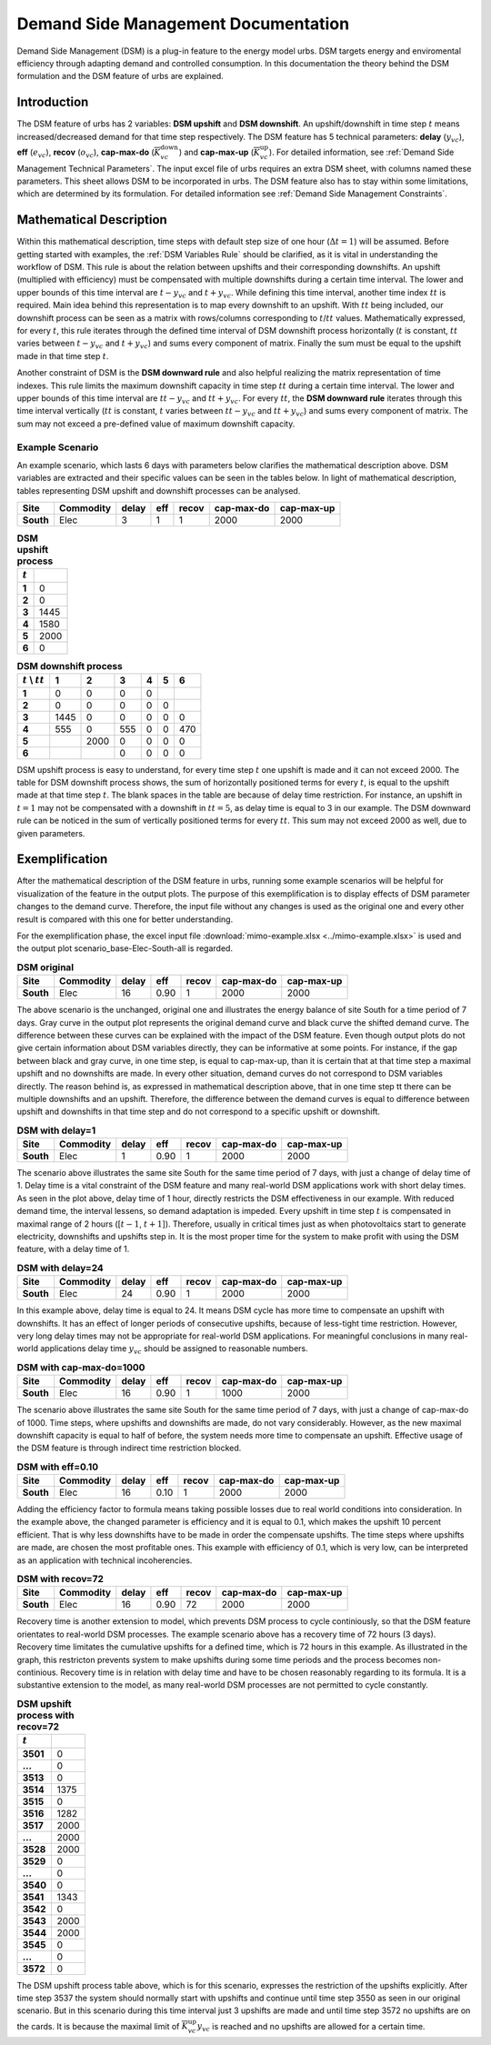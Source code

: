 .. module:: urbs


Demand Side Management Documentation
************************************

Demand Side Management (DSM) is a plug-in feature to the energy model urbs. 
DSM targets energy and enviromental efficiency through adapting demand and 
controlled consumption. In this documentation the theory behind the DSM 
formulation and the DSM feature of urbs are explained.


Introduction
------------

The DSM feature of urbs has 2 variables: **DSM upshift** and **DSM downshift**. 
An upshift/downshift in time step :math:`t` means increased/decreased demand for that 
time step respectively. The DSM feature has 5 technical parameters: **delay** (:math:`y_{vc}`), **eff** (:math:`e_{vc}`), 
**recov** (:math:`o_{vc}`), **cap-max-do** (:math:`\overline{K}_{vc}^\text{down}`) and **cap-max-up** (:math:`\overline{K}_{vc}^\text{up}`). 
For detailed information, see :ref:`Demand Side Management Technical Parameters`.
The input excel file of urbs requires an extra DSM sheet, with columns named 
these parameters. This sheet allows DSM to be incorporated in urbs. The DSM feature 
also has to stay within some limitations, which are determined by its formulation. 
For detailed information see :ref:`Demand Side Management Constraints`.


Mathematical Description
------------------------

Within this mathematical description, time steps with default step size of one hour (:math:`\Delta t = 1`)
will be assumed. Before getting started with examples, the :ref:`DSM Variables Rule` should be 
clarified, as it is vital in understanding the workflow of DSM. This rule 
is about the relation between upshifts and their corresponding downshifts. An upshift (multiplied 
with efficiency) must be compensated with multiple downshifts during a certain
time interval. The lower and upper bounds of this time interval are :math:`t - y_{vc}` 
and :math:`t + y_{vc}`. While defining this time interval, another 
time index :math:`tt` is required. Main idea behind this representation is to map every downshift 
to an upshift. With :math:`tt` being included, our downshift process 
can be seen as a matrix with rows/columns corresponding to :math:`t`/:math:`tt` values. 
Mathematically expressed, for every :math:`t`, this rule iterates through 
the defined time interval of DSM downshift process horizontally (:math:`t` is constant, :math:`tt` varies between :math:`t - y_{vc}` and :math:`t + y_{vc}`) 
and sums every component of matrix. Finally the sum must be equal to the upshift 
made in that time step :math:`t`.
   
Another constraint of DSM is the **DSM downward rule** and also helpful realizing the 
matrix representation of time indexes. This rule limits the maximum downshift 
capacity in time step :math:`tt` during a certain time interval. The lower and upper bounds 
of this time interval are :math:`tt - y_{vc}` and :math:`tt + y_{vc}`. For every :math:`tt`, 
the **DSM downward rule** iterates through this time interval vertically (:math:`tt` is constant, 
:math:`t` varies between :math:`tt - y_{vc}` and :math:`tt + y_{vc}`) and sums every component of matrix. The sum may not 
exceed a pre-defined value of maximum downshift capacity.


Example Scenario
^^^^^^^^^^^^^^^^

An example scenario, which lasts 6 days with parameters below clarifies the mathematical 
description above. DSM variables are extracted and their specific values can be seen
in the tables below. In light of mathematical description, tables representing DSM upshift and downshift processes 
can be analysed.

.. csv-table::
   :header-rows: 1
   :stub-columns: 1

   Site,   Commodity, delay,  eff, recov, cap-max-do, cap-max-up
   South,  Elec,         3,     1,     1,       2000,       2000

   
.. csv-table:: **DSM upshift process**
   :header-rows: 1                                                           
   :stub-columns: 1

   :math:`t`,   
   1, 0
   2, 0
   3, 1445
   4, 1580
   5, 2000
   6, 0

   
   

.. csv-table:: **DSM downshift process**
   :header-rows: 1                                                           
   :stub-columns: 1
   
   :math:`t` \\ :math:`tt`,   1,    2,    3,    4,    5,    6
   1,                         0,    0,    0,    0,     ,        
   2,                         0,    0,    0,    0,    0,        
   3,                      1445,    0,    0,    0,    0,    0   
   4,                       555,    0,  555,    0,    0,  470   
   5,                          , 2000,    0,    0,    0,    0
   6,                          ,     ,    0,    0,    0,    0
   
   
   
DSM upshift process is easy to understand, for every time step :math:`t` one upshift 
is made and it can not exceed 2000. The table for DSM downshift process shows, the sum
of horizontally positioned terms for every :math:`t`, is equal to the upshift made at
that time step :math:`t`. The blank spaces in the table are because of delay time 
restriction. For instance, an upshift in :math:`t = 1` may not be compensated with a 
downshift in :math:`tt = 5`, as delay time is equal to 3 in our example. The DSM downward
rule can be noticed in the sum of vertically positioned terms for every :math:`tt`. 
This sum may not exceed 2000 as well, due to given parameters. 
   
   
   
Exemplification
---------------

After the mathematical description of the DSM feature in urbs, running some example 
scenarios will be helpful for visualization of the feature in the output plots. 
The purpose of this exemplification is to display effects of DSM parameter changes 
to the demand curve. Therefore, the input file without any changes is used as the 
original one and every other result is compared with this one for better understanding.

For the exemplification phase, the excel input file :download:`mimo-example.xlsx <../mimo-example.xlsx>` is used and 
the output plot scenario_base-Elec-South-all is regarded.


.. csv-table:: **DSM original**
   :header-rows: 1
   :stub-columns: 1

   Site,   Commodity, delay,  eff, recov, cap-max-do, cap-max-up
   South,  Elec,         16, 0.90,     1,       2000,       2000
   
   
.. image:: dsmdoc/scenario_base-Elec-South-all.png
    :width: 90%
    :align: center


The above scenario is the unchanged, original one and illustrates the energy balance 
of site South for a time period of 7 days. Gray curve in the output plot represents 
the original demand curve and black curve the shifted demand curve. The difference 
between these curves can be explained with the impact of the DSM feature. Even though 
output plots do not give certain information about DSM variables directly, they 
can be informative at some points. For instance, if the gap between black and gray curve, 
in one time step, is equal to cap-max-up, than it is certain that at that time step 
a maximal upshift and no downshifts are made. In every other situation, demand curves 
do not correspond to DSM variables directly. The reason behind is, as expressed 
in mathematical description above, that in one time step tt there can be multiple 
downshifts and an upshift. Therefore, the difference between the demand curves
is equal to difference between upshift and downshifts in that time step and do not 
correspond to a specific upshift or downshift.


.. csv-table:: **DSM with delay=1**
   :header-rows: 1
   :stub-columns: 1

   Site,   Commodity, delay,  eff, recov, cap-max-do, cap-max-up
   South,  Elec,         1, 0.90,     1,       2000,       2000
   
   
.. image:: dsmdoc/scenario_base-Elec-South-all_delay1.png
    :width: 90%
    :align: center
   
   

The scenario above illustrates the same site South for the same time period of 
7 days, with just a change of delay time of 1. Delay time is a vital constraint 
of the DSM feature and many real-world DSM applications work with short delay times. 
As seen in the plot above, delay time of 1 hour, directly restricts the DSM 
effectiveness in our example. With reduced demand time, the interval lessens, so demand adaptation 
is impeded. Every upshift in time step :math:`t` is compensated in maximal range of 2 hours ([:math:`t-1`, :math:`t+1`]).
Therefore, usually in critical times just as when photovoltaics start to generate 
electricity, downshifts and upshifts step in. It is the most proper time for the system to
make profit with using the DSM feature, with a delay time of 1.


.. csv-table:: **DSM with delay=24**
   :header-rows: 1
   :stub-columns: 1

   Site,   Commodity, delay,  eff, recov, cap-max-do, cap-max-up
   South,  Elec,         24, 0.90,     1,       2000,       2000
   
.. image:: dsmdoc/scenario_base-Elec-South-all_delay24.png
    :width: 90%
    :align: center   


	
	
In this example above, delay time is equal to 24. It means DSM cycle has more time 
to compensate an upshift with downshifts. It has an effect of longer periods of 
consecutive upshifts, because of less-tight time restriction. However, very long 
delay times may not be appropriate for real-world DSM applications. For meaningful 
conclusions in many real-world applications delay time :math:`y_{vc}` should be assigned to 
reasonable numbers.


.. csv-table:: **DSM with cap-max-do=1000**
   :header-rows: 1
   :stub-columns: 1

   Site,   Commodity, delay,  eff, recov, cap-max-do, cap-max-up
   South,  Elec,         16, 0.90,     1,       1000,       2000
   
.. image:: dsmdoc/scenario_base-Elec-South-all_capmaxdo1000.png
    :width: 90%
    :align: center   

	

The scenario above illustrates the same site South for the same time period of 
7 days, with just a change of cap-max-do of 1000. Time steps, where upshifts 
and downshifts are made, do not vary considerably. However, as the new maximal 
downshift capacity is equal to half of before, the system needs more time to 
compensate an upshift. Effective usage of the DSM feature is through indirect time 
restriction blocked.


.. csv-table:: **DSM with eff=0.10**
   :header-rows: 1
   :stub-columns: 1

   Site,   Commodity, delay,  eff, recov, cap-max-do, cap-max-up
   South,  Elec,         16, 0.10,     1,       2000,       2000
   
.. image:: dsmdoc/scenario_base-Elec-South-all_eff0,1.png
    :width: 90%
    :align: center 


Adding the efficiency factor to formula means taking possible losses due to real 
world conditions into consideration. In the example above, the changed parameter 
is efficiency and it is equal to 0.1, which makes the upshift 10 percent efficient. 
That is why less downshifts have to be made in order the compensate upshifts. The
time steps where upshifts are made, are chosen the most profitable ones. This example
with efficiency of 0.1, which is very low, can be interpreted as an application with
technical incoherencies.



.. csv-table:: **DSM with recov=72**
   :header-rows: 1
   :stub-columns: 1

   Site,   Commodity, delay,  eff, recov, cap-max-do, cap-max-up
   South,  Elec,         16, 0.90,    72,       2000,       2000
   
.. image:: dsmdoc/scenario_base-Elec-South-all_recov72.png
    :width: 90%
    :align: center 
	

	
Recovery time is another extension to model, which prevents DSM process to cycle 
continiously, so that the DSM feature orientates to real-world DSM processes. The 
example scenario above has a recovery time of 72 hours (3 days). Recovery
time limitates the cumulative upshifts for a defined time, which is 72 hours
in this example. As illustrated in the graph, this restricton prevents system
to make upshifts during some time periods and the process becomes non-continious. 
Recovery time is in relation with delay time and have to be chosen reasonably 
regarding to its formula. It is a substantive extension to the model, as many 
real-world DSM processes are not permitted to cycle constantly.


.. csv-table:: **DSM upshift process with recov=72**
   :header-rows: 1                                                           
   :stub-columns: 1

   :math:`t`,   
   3501, 0
   ..., 0
   3513, 0
   3514, 1375
   3515, 0
   3516, 1282
   3517, 2000
   ..., 2000
   3528, 2000
   3529, 0
   ..., 0
   3540, 0
   3541, 1343
   3542, 0
   3543, 2000
   3544, 2000
   3545, 0
   ..., 0
   3572, 0



The DSM upshift process table above, which is for this scenario, expresses the 
restriction of the upshifts explicitly. After time step 3537 the system should
normally start with upshifts and continue until time step 3550 as seen in our original scenario. 
But in this scenario during this time interval just 3 upshifts are made and until time step 3572
no upshifts are on the cards. It is because the maximal limit of :math:`\overline{K}_{vc}^\text{up}y_{vc}`
is reached and no upshifts are allowed for a certain time. 




